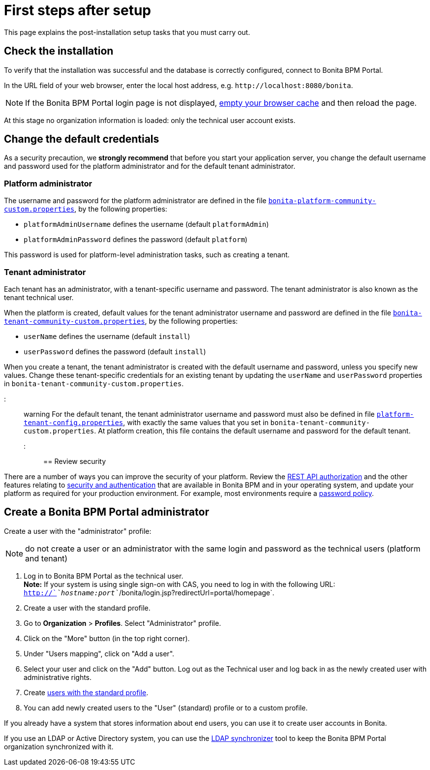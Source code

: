 = First steps after setup

This page explains the post-installation setup tasks that you must carry out.

== Check the installation

To verify that the installation was successful and the database is correctly configured, connect to Bonita BPM Portal.

In the URL field of your web browser, enter the local host address, e.g. `+http://localhost:8080/bonita+`.

NOTE: If the Bonita BPM Portal login page is not displayed, http://www.wikihow.com/Clear-Your-Browser's-Cache[empty your browser cache] and then reload the page.

At this stage no organization information is loaded: only the technical user account exists.

== Change the default credentials

As a security precaution, we *strongly recommend* that before you start your application server, you change the default username and password used for the platform administrator and for the default tenant administrator.

=== Platform administrator

The username and password for the platform administrator are defined in the file xref:BonitaBPM_platform_setup.adoc[`bonita-platform-community-custom.properties`], by the following properties:

* `platformAdminUsername` defines the username (default `platformAdmin`)
* `platformAdminPassword` defines the password (default `platform`)

This password is used for platform-level administration tasks, such as creating a tenant.

=== Tenant administrator

Each tenant has an administrator, with a tenant-specific username and password. The tenant administrator is also known as the tenant technical user.

When the platform is created, default values for the tenant administrator username and password are defined in the file xref:BonitaBPM_platform_setup.adoc[`bonita-tenant-community-custom.properties`], by the following properties:

* `userName` defines the username (default `install`)
* `userPassword` defines the password (default `install`)

When you create a tenant, the tenant administrator is created with the default username and password, unless you specify new values.
Change these tenant-specific credentials for an existing tenant by updating the `userName` and `userPassword` properties in `bonita-tenant-community-custom.properties`.

::: warning
For the default tenant, the tenant administrator username and password must also be defined in file xref:BonitaBPM_platform_setup.adoc[`platform-tenant-config.properties`], with exactly the same values that you set in `bonita-tenant-community-custom.properties`.
At platform creation, this file contains the default username and password for the default tenant.
:::

== Review security

There are a number of ways you can improve the security of your platform.
Review the xref:rest-api-authorization.adoc[REST API authorization] and the other features relating to xref:_security-and-authentication.adoc[security and authentication] that are available in Bonita BPM and in your operating system, and update your platform as required for your production environment.
For example, most environments require a xref:enforce-password-policy.adoc[password policy].

== Create a Bonita BPM Portal administrator

Create a user with the "administrator" profile:

NOTE: do not create a user or an administrator with the same login and password as the technical users (platform and tenant)

. Log in to Bonita BPM Portal as the technical user. +
*Note:* If your system is using single sign-on with CAS, you need to log in with the following URL: `http://`_`hostname:port`_`/bonita/login.jsp?redirectUrl=portal/homepage`.
. Create a user with the standard profile.
. Go to *Organization* > *Profiles*. Select "Administrator" profile.
. Click on the "More" button (in the top right corner).
. Under "Users mapping", click on "Add a user".
. Select your user and click on the "Add" button. Log out as the Technical user and log back in as the newly created user with administrative rights.
. Create xref:manage-a-user.adoc[users with the standard profile].
. You can add newly created users to the "User" (standard) profile or to a custom profile.

If you already have a system that stores information about end users, you can use it to create user accounts in Bonita.

If you use an LDAP or Active Directory system, you can use the xref:ldap-synchronizer.adoc[LDAP synchronizer] tool to keep the Bonita BPM Portal organization synchronized with it.
